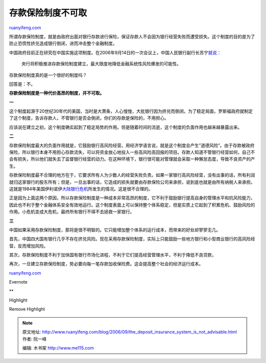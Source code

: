 .. _200609_the_deposit_insurance_system_is_not_advisable:

存款保险制度不可取
=====================================

`ruanyifeng.com <http://www.ruanyifeng.com/blog/2006/09/the_deposit_insurance_system_is_not_advisable.html>`__

所谓存款保险制度，就是由政府出面对银行存款进行保险，保证存款人不会因为银行经营失败而遭受损失。这个制度的目的是为了防止恐慌性挤兑造成银行倒闭，进而冲击整个金融制度。

中国政府目前正在研究在中国实施这项制度。在2006年9月14日的一次会议上，中国人民银行副行长苏宁\ `就说 <http://finance.sina.com.cn/g/20060914/15462915399.shtml>`__\ ：

    央行将积极推进存款保险制度建立，最大限度地降低金融系统性风险爆发的可能性。

存款保险制度真的是一个很好的制度吗？

回答是：不。

**存款保险制度是一种代价高昂的制度，并不可取。**

**一**

这个制度起源于20世纪30年代的美国，当时是大萧条，人心惶惶，大批银行因为挤兑而倒闭。为了稳定局面，罗斯福政府就制定了这个制度，告诉存款人，不管银行是否会倒闭，你们的存款是保险的，不用担心。

应该说在建立之初，这个制度确实起到了稳定局势的作用。但是随着时间的流逝，这个制度的负面作用也越来越暴露出来。

**二**

存款保险制度最大的负面作用就是，它鼓励银行高风险经营。用经济学语言说，就是这个制度会产生”道德风险”。由于存款被政府保险，所以银行本身不用担心存款流失，可以将资金放心地投入一些高风险高回报的项目。存款人知道不管银行经营如何，自己不会有损失，所以他们就失去了监督银行经营的动力。在这种环境下，银行很可能对管理就会采取一种懈怠态度，导致不良资产的产生。

存款保险制度最不合理的地方在于，它要求所有人为少数人的经营失败负责。如果一家银行高风险经营，没有出事的话，所有利润就归这家银行的股东所有；但是，一旦出事的话，它造成的损失就要由存款保险公司来承担，说到底也就是由所有纳税人来承担。这就是1984年美国伊利诺伊\ `大陆银行危机 <http://www.ruanyifeng.com/blog/2006/09/continental_illinois_national_bankthe_biggest_banking_crisis_in_us_history.html>`__\ 所发生的情况。这是很不合理的。

正是因为上面这两个原因，所以存款保险制度是一种成本非常高昂的制度，它不利于鼓励银行提高自身的管理水平和抗风险能力，因此也不利于整个金融体系安全有效地运行。这个制度表面上可以保持整个体系稳定，但是实质上它起到了积累危机、鼓励风险的作用。小危机变成大危机，最终所有银行不得不去拯救一家银行。

**三**

中国如果采用存款保险制度，那将是很不明智的。它只能增加整个体系的运行成本，而带来的好处却寥寥无几。

首先，中国四大国有银行几乎不存在挤兑风险。现在采用存款保险制度，实际上只能鼓励一些地方银行和小型商业银行的高风险经营，反而增加风险。

其次，存款保险制度不利于加快国有银行市场化进程，不利于它们提高经营管理水平，不利于降低不良贷款，

再次，一旦建立存款保险制度，势必要向每一笔存款加收保险费。这会提高整个社会的经济运行成本。

`ruanyifeng.com <http://www.ruanyifeng.com/blog/2006/09/the_deposit_insurance_system_is_not_advisable.html>`__

Evernote

**

Highlight

Remove Highlight

.. note::
    原文地址: http://www.ruanyifeng.com/blog/2006/09/the_deposit_insurance_system_is_not_advisable.html 
    作者: 阮一峰 

    编辑: 木书架 http://www.me115.com